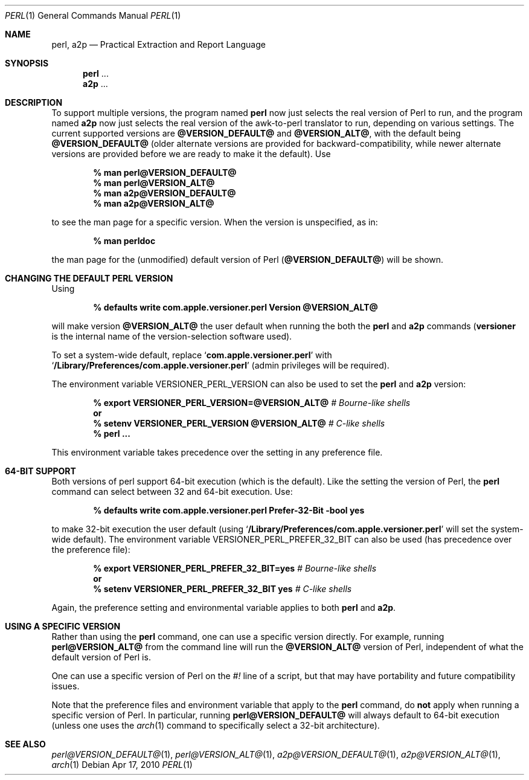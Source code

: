 .Dd Apr 17, 2010
.Dt PERL 1
.Os
.Sh NAME
.Nm perl,
.Nm a2p
.Nd Practical Extraction and Report Language
.Sh SYNOPSIS
.Nm perl
\&...
.Nm a2p
\&...
.Sh DESCRIPTION
To support multiple versions, the program named
.Nm perl
now just selects the real version of Perl to run, and the program named
.Nm a2p
now just selects the real version of the awk-to-perl translator to run,
depending on various settings.
The current supported versions are
.Sy @VERSION_DEFAULT@
and
.Sy @VERSION_ALT@ ,
with the default being
.Sy @VERSION_DEFAULT@
(older alternate versions are provided for backward-compatibility, while newer
alternate versions are provided before we are ready to make it the default).
Use
.Pp
.Dl % man perl@VERSION_DEFAULT@
.Dl % man perl@VERSION_ALT@
.Dl % man a2p@VERSION_DEFAULT@
.Dl % man a2p@VERSION_ALT@
.Pp
to see the man page for a specific version.
When the version is unspecified, as in:
.Pp
.Dl % man perldoc
.Pp
the man page for the (unmodified) default
version of Perl
.Sy ( @VERSION_DEFAULT@ )
will be shown.
.Sh CHANGING THE DEFAULT PERL VERSION
Using
.Pp
.Dl % defaults write com.apple.versioner.perl Version @VERSION_ALT@
.Pp
will make version
.Sy @VERSION_ALT@
the user default when running the both the
.Nm perl
and
.Nm a2p
commands
.Sy ( versioner
is the internal name of the version-selection software used).
.Pp
To set a system-wide default, replace
.Ql Li com.apple.versioner.perl
with
.Ql Li /Library/Preferences/com.apple.versioner.perl
(admin privileges will be required).
.Pp
The environment variable
.Ev VERSIONER_PERL_VERSION
can also be used to set the
.Nm perl
and
.Nm a2p
version:
.Pp
.D1 Li % export VERSIONER_PERL_VERSION=@VERSION_ALT@ Em # Bourne-like shells
.D1 Li "    " Sy or
.D1 Li % setenv VERSIONER_PERL_VERSION @VERSION_ALT@ Em # C-like shells
.Dl % perl ...
.Pp
This environment variable takes precedence over the setting in any preference file.
.Sh 64-BIT SUPPORT
Both versions of perl
support 64-bit execution (which is the default).
Like the setting the version of Perl, the
.Nm perl
command can select between 32 and 64-bit execution.
Use:
.Pp
.Dl % defaults write com.apple.versioner.perl Prefer-32-Bit -bool yes
.Pp
to make 32-bit execution the user default (using
.Ql Li /Library/Preferences/com.apple.versioner.perl
will set the system-wide default).
The environment variable
.Ev VERSIONER_PERL_PREFER_32_BIT
can also be used (has precedence over the preference file):
.Pp
.D1 Li % export VERSIONER_PERL_PREFER_32_BIT=yes Em # Bourne-like shells
.D1 Li "    " Sy or
.D1 Li % setenv VERSIONER_PERL_PREFER_32_BIT yes Em # C-like shells
.Pp
Again, the preference setting and environmental variable applies to both
.Nm perl
and
.Nm a2p .
.Sh USING A SPECIFIC VERSION
Rather than using the
.Nm perl
command, one can use a specific version directly.
For example, running
.Nm perl@VERSION_ALT@
from the command line will run the
.Sy @VERSION_ALT@
version of Perl, independent of what the default version of Perl is.
.Pp
One can use a specific version of Perl on the
.Em #!
line of a script, but that may have portability and future compatibility issues.
.Pp
Note that the preference files and environment variable that apply to the
.Nm perl
command, do
.Sy not
apply when running a specific version of Perl.
In particular, running
.Nm perl@VERSION_DEFAULT@
will always default to 64-bit execution
(unless one uses the
.Xr arch 1
command to specifically select a 32-bit architecture).
.Sh SEE ALSO
.Xr perl@VERSION_DEFAULT@ 1 ,
.Xr perl@VERSION_ALT@ 1 ,
.Xr a2p@VERSION_DEFAULT@ 1 ,
.Xr a2p@VERSION_ALT@ 1 ,
.Xr arch 1

